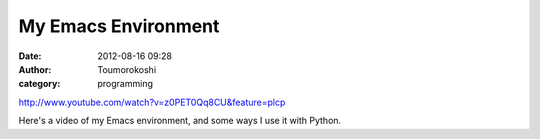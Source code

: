 My Emacs Environment
####################
:date: 2012-08-16 09:28
:author: Toumorokoshi
:category: programming

http://www.youtube.com/watch?v=z0PET0Qq8CU&feature=plcp

Here's a video of my Emacs environment, and some ways I use it with
Python.

.. raw:: html

   </p>

